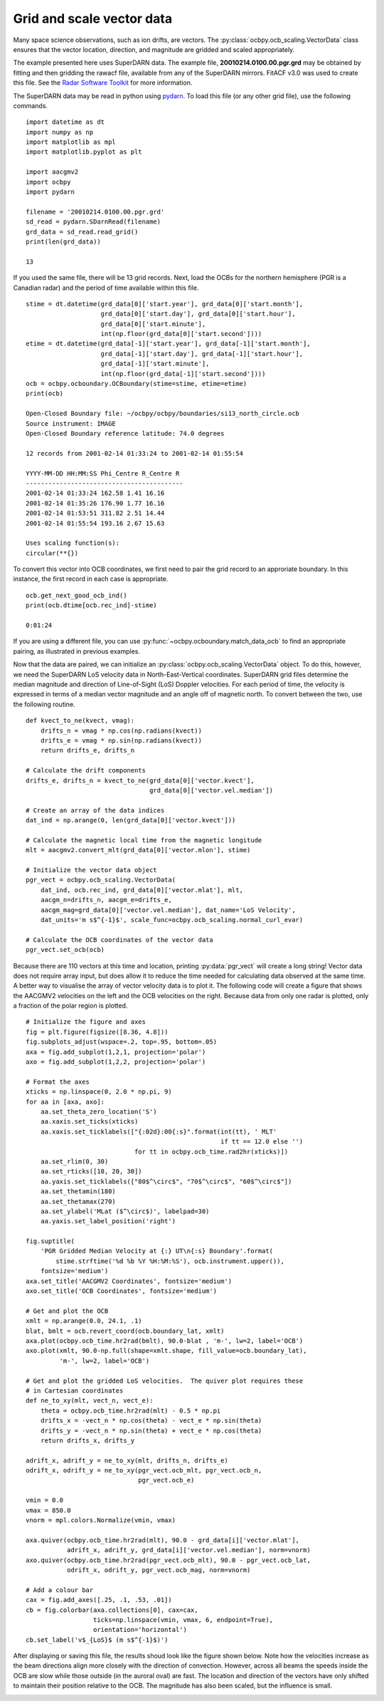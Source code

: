 
Grid and scale vector data
--------------------------

Many space science observations, such as ion drifts, are vectors.  The
:py:class:`ocbpy.ocb_scaling.VectorData` class ensures that the vector location,
direction, and magnitude are gridded and scaled appropriately.

The example presented here uses SuperDARN data.  The example file,
**20010214.0100.00.pgr.grd** may be obtained by fitting and then gridding the
rawacf file, available from any of the SuperDARN mirrors.  FitACF v3.0 was used
to create this file.  See the `Radar Software Toolkit <https://radar-software-toolkit-rst.readthedocs.io/en/latest/>`__ for more information.

The SuperDARN data may be read in python using
`pydarn <https://github.com/SuperDARN/pydarn>`__.  To load this file (or any
other grid file), use the following commands.

::

    import datetime as dt
    import numpy as np
    import matplotlib as mpl
    import matplotlib.pyplot as plt

    import aacgmv2
    import ocbpy
    import pydarn

    filename = '20010214.0100.00.pgr.grd'
    sd_read = pydarn.SDarnRead(filename)
    grd_data = sd_read.read_grid()
    print(len(grd_data))

    13


If you used the same file, there will be 13 grid records.  Next, load the OCBs
for the northern hemisphere (PGR is a Canadian radar) and the period of time
available within this file.

::

    stime = dt.datetime(grd_data[0]['start.year'], grd_data[0]['start.month'],
                        grd_data[0]['start.day'], grd_data[0]['start.hour'],
			grd_data[0]['start.minute'],
			int(np.floor(grd_data[0]['start.second'])))
    etime = dt.datetime(grd_data[-1]['start.year'], grd_data[-1]['start.month'],
                        grd_data[-1]['start.day'], grd_data[-1]['start.hour'],
			grd_data[-1]['start.minute'],
			int(np.floor(grd_data[-1]['start.second'])))
    ocb = ocbpy.ocboundary.OCBoundary(stime=stime, etime=etime)
    print(ocb)

    Open-Closed Boundary file: ~/ocbpy/ocbpy/boundaries/si13_north_circle.ocb
    Source instrument: IMAGE
    Open-Closed Boundary reference latitude: 74.0 degrees

    12 records from 2001-02-14 01:33:24 to 2001-02-14 01:55:54

    YYYY-MM-DD HH:MM:SS Phi_Centre R_Centre R
    ------------------------------------------
    2001-02-14 01:33:24 162.58 1.41 16.16
    2001-02-14 01:35:26 176.90 1.77 16.16
    2001-02-14 01:53:51 311.82 2.51 14.44
    2001-02-14 01:55:54 193.16 2.67 15.63

    Uses scaling function(s):
    circular(**{})


To convert this vector into OCB coordinates, we first need to pair the
grid record to an approriate boundary.  In this instance, the first record in
each case is appropriate.

::
    
    ocb.get_next_good_ocb_ind()
    print(ocb.dtime[ocb.rec_ind]-stime)

    0:01:24


If you are using a different file, you can use
:py:func:`~ocbpy.ocboundary.match_data_ocb` to find an appropriate pairing, as
illustrated in previous examples.

Now that the data are paired, we can initialize an
:py:class:`ocbpy.ocb_scaling.VectorData` object.  To do this, however, we need
the SuperDARN LoS velocity data in North-East-Vertical coordinates.  SuperDARN
grid files determine the median magnitude and direction of Line-of-Sight (LoS)
Doppler velocities.  For each period of time, the velocity is expressed in terms
of a median vector magnitude and an angle off of magnetic north.  To convert
between the two, use the following routine.

::

    def kvect_to_ne(kvect, vmag): 
        drifts_n = vmag * np.cos(np.radians(kvect)) 
        drifts_e = vmag * np.sin(np.radians(kvect)) 
        return drifts_e, drifts_n 

    # Calculate the drift components
    drifts_e, drifts_n = kvect_to_ne(grd_data[0]['vector.kvect'],
                                     grd_data[0]['vector.vel.median'])

    # Create an array of the data indices
    dat_ind = np.arange(0, len(grd_data[0]['vector.kvect']))

    # Calculate the magnetic local time from the magnetic longitude
    mlt = aacgmv2.convert_mlt(grd_data[0]['vector.mlon'], stime)

    # Initialize the vector data object
    pgr_vect = ocbpy.ocb_scaling.VectorData(
        dat_ind, ocb.rec_ind, grd_data[0]['vector.mlat'], mlt,
        aacgm_n=drifts_n, aacgm_e=drifts_e,
        aacgm_mag=grd_data[0]['vector.vel.median'], dat_name='LoS Velocity',
        dat_units='m s$^{-1}$', scale_func=ocbpy.ocb_scaling.normal_curl_evar)

    # Calculate the OCB coordinates of the vector data
    pgr_vect.set_ocb(ocb)


Because there are 110 vectors at this time and location, printing
:py:data:`pgr_vect` will create a long string!  Vector data does not require
array input, but does allow it to reduce the time needed for calculating data
observed at the same time.  A better way to visualise the array of vector
velocity data is to plot it.  The following code will create a figure that
shows the AACGMV2 velocities on the left and the OCB velocities on the right.
Because data from only one radar is plotted, only a fraction of the polar
region is plotted.

::

    # Initialize the figure and axes
    fig = plt.figure(figsize([8.36, 4.8]))
    fig.subplots_adjust(wspace=.2, top=.95, bottom=.05)
    axa = fig.add_subplot(1,2,1, projection='polar')
    axo = fig.add_subplot(1,2,2, projection='polar')

    # Format the axes
    xticks = np.linspace(0, 2.0 * np.pi, 9) 
    for aa in [axa, axo]: 
        aa.set_theta_zero_location('S') 
        aa.xaxis.set_ticks(xticks) 
        aa.xaxis.set_ticklabels(["{:02d}:00{:s}".format(int(tt), ' MLT'
	                                                if tt == 12.0 else '')
				 for tt in ocbpy.ocb_time.rad2hr(xticks)]) 
        aa.set_rlim(0, 30) 
        aa.set_rticks([10, 20, 30]) 
        aa.yaxis.set_ticklabels(["80$^\circ$", "70$^\circ$", "60$^\circ$"]) 
        aa.set_thetamin(180) 
        aa.set_thetamax(270)
	aa.set_ylabel('MLat ($^\circ$)', labelpad=30)
	aa.yaxis.set_label_position('right')

    fig.suptitle(
        'PGR Gridded Median Velocity at {:} UT\n{:s} Boundary'.format(
	    stime.strftime('%d %b %Y %H:%M:%S'), ocb.instrument.upper()),
	fontsize='medium')
    axa.set_title('AACGMV2 Coordinates', fontsize='medium')
    axo.set_title('OCB Coordinates', fontsize='medium')

    # Get and plot the OCB
    xmlt = np.arange(0.0, 24.1, .1)
    blat, bmlt = ocb.revert_coord(ocb.boundary_lat, xmlt)
    axa.plot(ocbpy.ocb_time.hr2rad(bmlt), 90.0-blat , 'm-', lw=2, label='OCB') 
    axo.plot(xmlt, 90.0-np.full(shape=xmlt.shape, fill_value=ocb.boundary_lat),
             'm-', lw=2, label='OCB')

    # Get and plot the gridded LoS velocities.  The quiver plot requires these
    # in Cartesian coordinates
    def ne_to_xy(mlt, vect_n, vect_e): 
        theta = ocbpy.ocb_time.hr2rad(mlt) - 0.5 * np.pi 
        drifts_x = -vect_n * np.cos(theta) - vect_e * np.sin(theta) 
        drifts_y = -vect_n * np.sin(theta) + vect_e * np.cos(theta) 
        return drifts_x, drifts_y

    adrift_x, adrift_y = ne_to_xy(mlt, drifts_n, drifts_e)
    odrift_x, odrift_y = ne_to_xy(pgr_vect.ocb_mlt, pgr_vect.ocb_n,
                                  pgr_vect.ocb_e)

    vmin = 0.0
    vmax = 850.0
    vnorm = mpl.colors.Normalize(vmin, vmax)

    axa.quiver(ocbpy.ocb_time.hr2rad(mlt), 90.0 - grd_data[i]['vector.mlat'],
               adrift_x, adrift_y, grd_data[i]['vector.vel.median'], norm=vnorm)
    axo.quiver(ocbpy.ocb_time.hr2rad(pgr_vect.ocb_mlt), 90.0 - pgr_vect.ocb_lat,
               odrift_x, odrift_y, pgr_vect.ocb_mag, norm=vnorm)

    # Add a colour bar
    cax = fig.add_axes([.25, .1, .53, .01])
    cb = fig.colorbar(axa.collections[0], cax=cax,
                      ticks=np.linspace(vmin, vmax, 6, endpoint=True),
		      orientation='horizontal')
    cb.set_label('v$_{LoS}$ (m s$^{-1}$)')


After displaying or saving this file, the results shoud look like the figure
shown below.  Note how the velocities increase as the beam directions align
more closely with the direction of convection.  However, across all beams the
speeds inside the OCB are slow while those outside (in the auroral oval) are
fast.  The location and direction of the vectors have only shifted to maintain
their position relative to the OCB.  The magnitude has also been scaled, but
the influence is small.

.. image:: ../figures/example_superdarn_grid_vel.png
